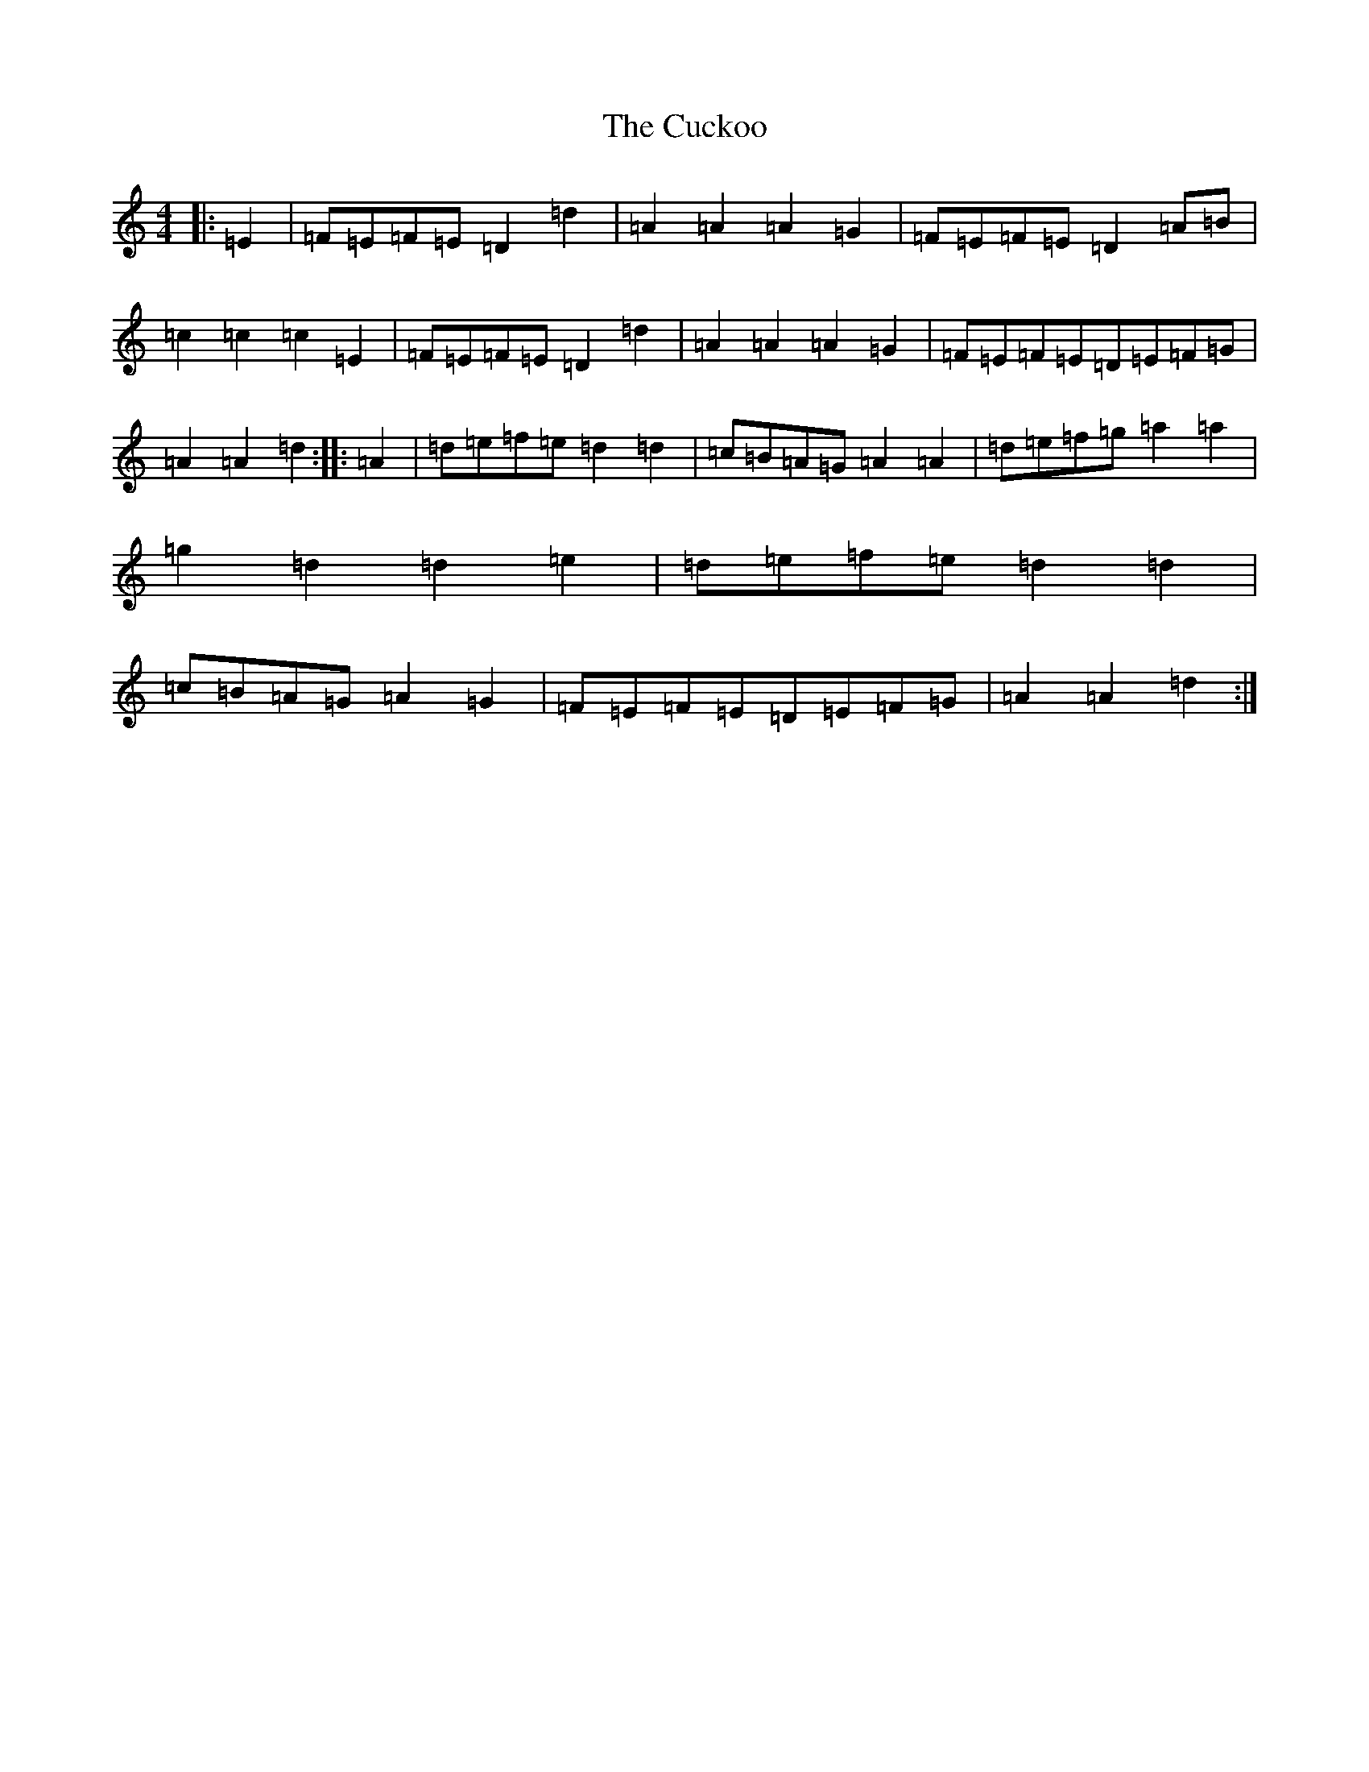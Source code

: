 X: 15672
T: Cuckoo, The
S: https://thesession.org/tunes/573#setting13555
Z: G Major
R: hornpipe
M: 4/4
L: 1/8
K: C Major
|:=E2|=F=E=F=E=D2=d2|=A2=A2=A2=G2|=F=E=F=E=D2=A=B|=c2=c2=c2=E2|=F=E=F=E=D2=d2|=A2=A2=A2=G2|=F=E=F=E=D=E=F=G|=A2=A2=d2:||:=A2|=d=e=f=e=d2=d2|=c=B=A=G=A2=A2|=d=e=f=g=a2=a2|=g2=d2=d2=e2|=d=e=f=e=d2=d2|=c=B=A=G=A2=G2|=F=E=F=E=D=E=F=G|=A2=A2=d2:|